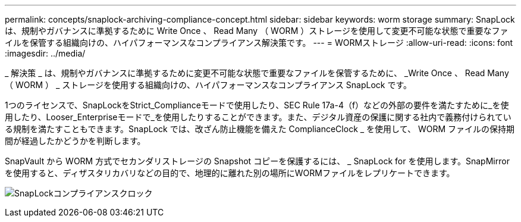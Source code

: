 ---
permalink: concepts/snaplock-archiving-compliance-concept.html 
sidebar: sidebar 
keywords: worm storage 
summary: SnapLock は、規制やガバナンスに準拠するために Write Once 、 Read Many （ WORM ）ストレージを使用して変更不可能な状態で重要なファイルを保管する組織向けの、ハイパフォーマンスなコンプライアンス解決策です。 
---
= WORMストレージ
:allow-uri-read: 
:icons: font
:imagesdir: ../media/


[role="lead"]
_ 解決策 _ は、規制やガバナンスに準拠するために変更不可能な状態で重要なファイルを保管するために、 _Write Once 、 Read Many （ WORM ） _ ストレージを使用する組織向けの、ハイパフォーマンスなコンプライアンス SnapLock です。

1つのライセンスで、SnapLockをStrict_Complianceモードで使用したり、SEC Rule 17a-4（f）などの外部の要件を満たすために_を使用したり、Looser_Enterpriseモードで_を使用したりすることができます。また、デジタル資産の保護に関する社内で義務付けられている規制を満たすこともできます。SnapLock では、改ざん防止機能を備えた ComplianceClock _ を使用して、 WORM ファイルの保持期間が経過したかどうかを判断します。

SnapVault から WORM 方式でセカンダリストレージの Snapshot コピーを保護するには、 _ SnapLock for を使用します。SnapMirrorを使用すると、ディザスタリカバリなどの目的で、地理的に離れた別の場所にWORMファイルをレプリケートできます。

image:compliance-clock.gif["SnapLockコンプライアンスクロック"]
